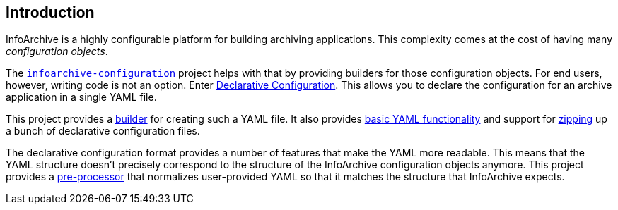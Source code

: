 == Introduction

InfoArchive is a highly configurable platform for building archiving applications. This complexity comes at the cost
of having many _configuration objects_.

The `https://github.com/Enterprise-Content-Management/infoarchive-sip-sdk/tree/master/configuration[infoarchive-configuration]`
project helps with that by providing builders for those configuration objects. For end users, however, writing code is
not an option. Enter https://github.com/Enterprise-Content-Management/infoarchive-sip-sdk/wiki/Declarative-Configuration[Declarative Configuration].
This allows you to declare the configuration for an archive application in a single YAML file.

This project provides a http://javadoc.io/page/com.opentext.ia/infoarchive-yaml/latest/com/opentext/ia/yaml/configuration/builder/YamlMapConfigurationProducer.html[builder] for creating such a YAML file. It also provides http://javadoc.io/page/com.opentext.ia/infoarchive-yaml/latest/com/opentext/ia/yaml/core/YamlMap.html[basic YAML functionality] and support for http://javadoc.io/page/com.opentext.ia/infoarchive-yaml/latest/com/opentext/ia/yaml/configuration/zip/ZipConfiguration.html[zipping] up a bunch of declarative configuration files.

The declarative configuration format provides a number of features that make the YAML more readable. This means that the YAML structure doesn't precisely correspond to the structure of the InfoArchive configuration objects anymore. This project provides a http://javadoc.io/page/com.opentext.ia/infoarchive-yaml/latest/com/opentext/ia/yaml/configuration/YamlConfiguration.html[pre-processor] that normalizes user-provided YAML so that it matches the structure that InfoArchive expects.
